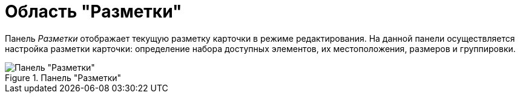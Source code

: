 = Область "Разметки"

Панель _Разметки_ отображает текущую разметку карточки в режиме редактирования. На данной панели осуществляется настройка разметки карточки: определение набора доступных элементов, их местоположения, размеров и группировки.

.Панель "Разметки"
image::lay_Layouts_panel.png[Панель "Разметки"]
